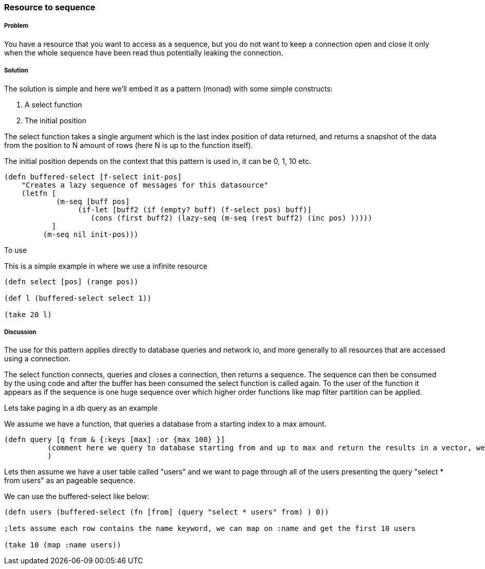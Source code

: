 === Resource to sequence 
// by Gerrit Jansen van Vuuren (gerritjvv)

===== Problem

You have a resource that you want to access as a sequence, but you do not want to keep a connection open and close it only when the whole sequence have been read
thus potentially leaking the connection.

===== Solution

The solution is simple and here we'll embed it as a pattern (monad) with some simple constructs:

1. A select function
2. The initial position

The select function takes a single argument which is the last index position of data returned, and returns a snapshot of the data from the position
to N amount of rows (here N is up to the function itself).

The initial position depends on the context that this pattern is used in, it can be 0, 1, 10 etc. 



[source,clojure]
----

(defn buffered-select [f-select init-pos]
    "Creates a lazy sequence of messages for this datasource"
    (letfn [  
            (m-seq [buff pos] 
                 (if-let [buff2 (if (empty? buff) (f-select pos) buff)]
                    (cons (first buff2) (lazy-seq (m-seq (rest buff2) (inc pos) )))))
           ]
         (m-seq nil init-pos)))

----

To use 

This is a simple example in where we use a infinite resource

[source,clojure]
----


(defn select [pos] (range pos))

(def l (buffered-select select 1))

(take 20 l)


----


===== Discussion

The use for this pattern applies directly to database queries and network io, and more generally to all resources that are accessed using
a connection.

The select function connects, queries and closes a connection, then returns a sequence. The sequence can then be consumed by the using code
and after the buffer has been consumed the select function is called again. To the user of the function it appears as if the sequence is 
one huge sequence over which higher order functions like map filter partition can be applied.


Lets take paging in a db query as an example

We assume we have a function, that queries a database from a starting index to a max amount.

[source,clojure]
----
(defn query [q from & {:keys [max] :or {max 100} }]
          (comment here we query to database starting from and up to max and return the results in a vector, we also close the connection)
          )
----


Lets then assume we have a user table called "users" and we want to page through all of the users presenting the query "select * from users" as an pageable sequence.

We can use the buffered-select like below:

[source,clojure]
----

(defn users (buffered-select (fn [from] (query "select * users" from) ) 0))

;lets assume each row contains the name keyword, we can map on :name and get the first 10 users

(take 10 (map :name users))

----



